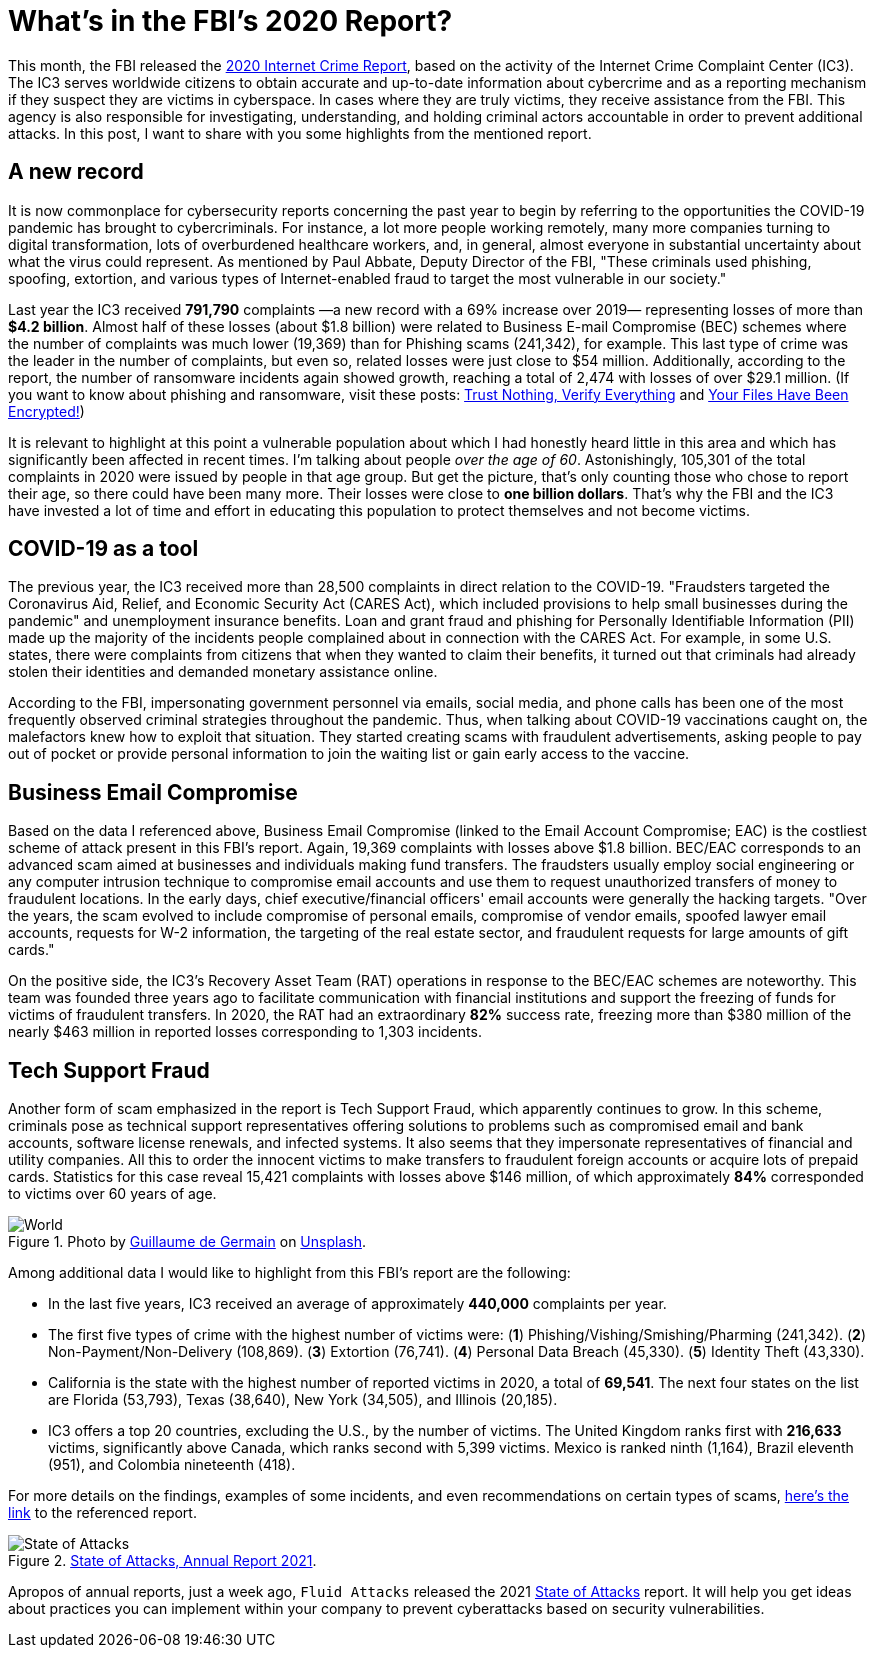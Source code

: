 :page-slug: fbi-2020-report/
:page-date: 2021-03-25
:page-subtitle: Get a digest of Internet crime over the last year
:page-category: attacks
:page-tags: cybersecurity, social, documentation, risk, social-engineering, hacking
:page-image: https://res.cloudinary.com/fluid-attacks/image/upload/v1620330873/blog/fbi-2020-report/cover_t6mon0.webp
:page-alt: Photo by Joshua Sukoff on Unsplash
:page-description: This post gives you an overview of the FBI's 2020 Internet Crime Report, based on the activity of the Internet Crime Complaint Center (IC3).
:page-keywords: FBI, Internet Crime, Report, Coronavirus, Social Engineering, Hacking, Ethical Hacking, Pentesting
:page-author: Felipe Ruiz
:page-writer: fruiz
:name: Felipe Ruiz
:about1: Cybersecurity Editor
:source: https://unsplash.com/photos/5DDYHjk_KMU

= What's in the FBI's 2020 Report?

This month, the FBI released the link:https://www.ic3.gov/Media/PDF/AnnualReport/2020_IC3Report.pdf[2020 Internet Crime Report],
based on the activity of the Internet Crime Complaint Center (IC3).
The IC3 serves worldwide citizens
to obtain accurate and up-to-date information about cybercrime
and as a reporting mechanism if they suspect they are victims in cyberspace.
In cases where they are truly victims, they receive assistance from the FBI.
This agency is also responsible for investigating, understanding,
and holding criminal actors accountable in order to prevent additional attacks.
In this post, I want to share with you
some highlights from the mentioned report.

== A new record

It is now commonplace for cybersecurity reports concerning the past year
to begin by referring to the opportunities the COVID-19 pandemic
has brought to cybercriminals.
For instance, a lot more people working remotely,
many more companies turning to digital transformation,
lots of overburdened healthcare workers, and, in general,
almost everyone in substantial uncertainty
about what the virus could represent.
As mentioned by Paul Abbate, Deputy Director of the FBI,
"These criminals used phishing, spoofing, extortion,
and various types of Internet-enabled fraud
to target the most vulnerable in our society."

Last year the IC3 received *791,790* complaints
—a new record with a 69% increase over 2019—
representing losses of more than *$4.2 billion*.
Almost half of these losses (about $1.8 billion)
were related to Business E-mail Compromise (BEC) schemes
where the number of complaints was much lower (19,369)
than for Phishing scams (241,342), for example.
This last type of crime was the leader in the number of complaints,
but even so, related losses were just close to $54 million.
Additionally, according to the report,
the number of ransomware incidents again showed growth,
reaching a total of 2,474 with losses of over $29.1 million.
(If you want to know about phishing and ransomware,
visit these posts: link:../phishing/[Trust Nothing, Verify Everything]
and link:../ransomware/[Your Files Have Been Encrypted!])

It is relevant to highlight at this point a vulnerable population
about which I had honestly heard little in this area
and which has significantly been affected in recent times.
I'm talking about people _over the age of 60_.
Astonishingly, 105,301 of the total complaints in 2020
were issued by people in that age group.
But get the picture, that's only counting those who chose to report their age,
so there could have been many more.
Their losses were close to *one billion dollars*.
That's why the FBI and the IC3 have invested a lot of time and effort
in educating this population to protect themselves and not become victims.

== COVID-19 as a tool

The previous year, the IC3 received more than 28,500 complaints
in direct relation to the COVID-19.
"Fraudsters targeted the Coronavirus Aid, Relief,
and Economic Security Act (CARES Act),
which included provisions to help small businesses during the pandemic"
and unemployment insurance benefits.
Loan and grant fraud and phishing for Personally Identifiable Information (PII)
made up the majority of the incidents people complained about
in connection with the CARES Act.
For example, in some U.S. states, there were complaints from citizens
that when they wanted to claim their benefits,
it turned out that criminals had already stolen their identities
and demanded monetary assistance online.

According to the FBI, impersonating government personnel via emails,
social media, and phone calls
has been one of the most frequently observed criminal strategies
throughout the pandemic. Thus,
when talking about COVID-19 vaccinations caught on,
the malefactors knew how to exploit that situation.
They started creating scams with fraudulent advertisements,
asking people to pay out of pocket or provide personal information
to join the waiting list or gain early access to the vaccine.

== Business Email Compromise

Based on the data I referenced above,
Business Email Compromise (linked to the Email Account Compromise; EAC)
is the costliest scheme of attack present in this FBI's report.
Again, 19,369 complaints with losses above $1.8 billion.
BEC/EAC corresponds to an advanced scam
aimed at businesses and individuals making fund transfers.
The fraudsters usually employ social engineering
or any computer intrusion technique to compromise email accounts
and use them to request unauthorized transfers of money
to fraudulent locations. In the early days,
chief executive/financial officers' email accounts
were generally the hacking targets.
"Over the years, the scam evolved to include compromise of personal emails,
compromise of vendor emails, spoofed lawyer email accounts,
requests for W-2 information, the targeting of the real estate sector,
and fraudulent requests for large amounts of gift cards."

On the positive side, the IC3's Recovery Asset Team (RAT) operations
in response to the BEC/EAC schemes are noteworthy.
This team was founded three years ago to facilitate communication
with financial institutions and support the freezing of funds
for victims of fraudulent transfers.
In 2020, the RAT had an extraordinary *82%* success rate,
freezing more than $380 million of the nearly $463 million in reported losses
corresponding to 1,303 incidents.

== Tech Support Fraud

Another form of scam emphasized in the report is Tech Support Fraud,
which apparently continues to grow.
In this scheme, criminals pose as technical support representatives
offering solutions to problems such as compromised email and bank accounts,
software license renewals, and infected systems.
It also seems that they impersonate representatives
of financial and utility companies.
All this to order the innocent victims to make transfers
to fraudulent foreign accounts or acquire lots of prepaid cards.
Statistics for this case reveal 15,421 complaints
with losses above $146 million,
of which approximately *84%* corresponded to victims over 60 years of age.

.Photo by link:https://unsplash.com/@guillaumedegermain[Guillaume de Germain] on link:https://unsplash.com/photos/6Xw9wMJyHus[Unsplash].
image::https://res.cloudinary.com/fluid-attacks/image/upload/v1620330874/blog/fbi-2020-report/world_j0w85s.webp[World]

Among additional data I would like to highlight
from this FBI's report are the following:

- In the last five years,
IC3 received an average of approximately *440,000* complaints per year.
- The first five types of crime with the highest number of victims were:
(*1*) Phishing/Vishing/Smishing/Pharming (241,342).
(*2*) Non-Payment/Non-Delivery (108,869). (*3*) Extortion (76,741).
(*4*) Personal Data Breach (45,330). (*5*) Identity Theft (43,330).
- California is the state with the highest number of reported victims in 2020,
a total of *69,541*. The next four states on the list are Florida (53,793),
Texas (38,640), New York (34,505), and Illinois (20,185).
- IC3 offers a top 20 countries, excluding the U.S., by the number of victims.
The United Kingdom ranks first with *216,633* victims,
significantly above Canada, which ranks second with 5,399 victims.
Mexico is ranked ninth (1,164), Brazil eleventh (951),
and Colombia nineteenth (418).

For more details on the findings, examples of some incidents,
and even recommendations on certain types of scams,
link:https://www.ic3.gov/Media/PDF/AnnualReport/2020_IC3Report.pdf[here's the link] to the referenced report.

.link:https://fluidattacks.docsend.com/view/td72dfmge9vfcid7[State of Attacks, Annual Report 2021].
image::https://res.cloudinary.com/fluid-attacks/image/upload/v1620330872/blog/fbi-2020-report/state_gdki7a.webp[State of Attacks]

Apropos of annual reports, just a week ago,
`Fluid Attacks` released the 2021 link:https://fluidattacks.docsend.com/view/td72dfmge9vfcid7[State of Attacks] report.
It will help you get ideas about practices you can implement
within your company to prevent cyberattacks based on security vulnerabilities.
